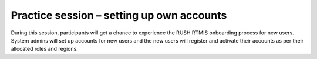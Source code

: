 .. raw:: html

    <style>
      .green {color: green; font-size: 18px;}
      .blue {color: blue;}  
    </style>

.. role:: blue

:blue:`Practice session – setting up own accounts`
===================================================
During this session, participants will get a chance to experience the RUSH RTMIS onboarding process for new users. System admins will set up accounts for new users and the new users will register and activate their accounts as per their allocated roles and regions.
